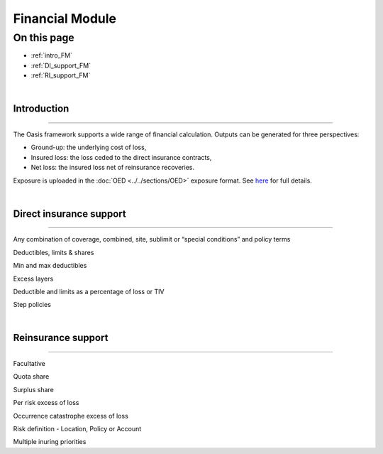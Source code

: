 Financial Module
================

On this page
------------

* :ref:`intro_FM`
* :ref:`DI_support_FM`
* :ref:`RI_support_FM`



|

.. _intro_FM:

Introduction
************

----

The Oasis framework supports a wide range of financial calculation. Outputs can be generated for three perspectives:

* Ground-up: the underlying cost of loss,

* Insured loss: the loss ceded to the direct insurance contracts,

* Net loss: the insured loss net of reinsurance  recoveries.

Exposure is uploaded in the :doc:`OED <../../sections/OED>` exposure format. See `here <https://github.com/simplitium/oed>`_ for full details.

|

.. _DI_support_FM:

Direct insurance support
************************

----

Any combination of coverage, combined, site, sublimit or “special conditions” and policy terms

Deductibles, limits & shares

Min and max deductibles

Excess layers

Deductible and limits as a percentage of loss or TIV

Step policies

|

.. _RI_support_FM:

Reinsurance support
*******************

----

Facultative

Quota share

Surplus share

Per risk excess of loss

Occurrence catastrophe excess of loss

Risk definition - Location, Policy or Account

Multiple inuring priorities